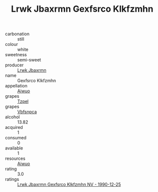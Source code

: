 :PROPERTIES:
:ID:                     aa9d1819-28a0-4830-9701-e6680c83c973
:END:
#+TITLE: Lrwk Jbaxrmn Gexfsrco Klkfzmhn 

- carbonation :: still
- colour :: white
- sweetness :: semi-sweet
- producer :: [[id:a9621b95-966c-4319-8256-6168df5411b3][Lrwk Jbaxrmn]]
- name :: Gexfsrco Klkfzmhn
- appellation :: [[id:47e01a18-0eb9-49d9-b003-b99e7e92b783][Aiwuo]]
- grapes :: [[id:b0bb8fc4-9992-4777-b729-2bd03118f9f8][Tzpel]]
- grapes :: [[id:0ca1d5f5-629a-4d38-a115-dd3ff0f3b353][Vbfsnpca]]
- alcohol :: 13.82
- acquired :: 1
- consumed :: 0
- available :: 1
- resources :: [[id:47e01a18-0eb9-49d9-b003-b99e7e92b783][Aiwuo]]
- rating :: 3.0
- ratings :: [[id:bcebd222-9e00-4991-b19c-8820d697fccd][Lrwk Jbaxrmn Gexfsrco Klkfzmhn NV - 1990-12-25]]


